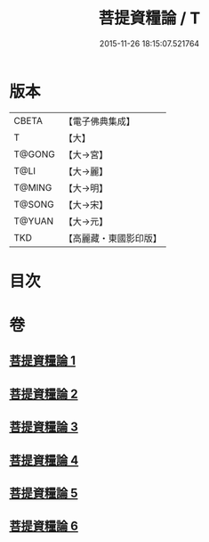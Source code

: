 #+TITLE: 菩提資糧論 / T
#+DATE: 2015-11-26 18:15:07.521764
* 版本
 |     CBETA|【電子佛典集成】|
 |         T|【大】     |
 |    T@GONG|【大→宮】   |
 |      T@LI|【大→麗】   |
 |    T@MING|【大→明】   |
 |    T@SONG|【大→宋】   |
 |    T@YUAN|【大→元】   |
 |       TKD|【高麗藏・東國影印版】|

* 目次
* 卷
** [[file:KR6o0065_001.txt][菩提資糧論 1]]
** [[file:KR6o0065_002.txt][菩提資糧論 2]]
** [[file:KR6o0065_003.txt][菩提資糧論 3]]
** [[file:KR6o0065_004.txt][菩提資糧論 4]]
** [[file:KR6o0065_005.txt][菩提資糧論 5]]
** [[file:KR6o0065_006.txt][菩提資糧論 6]]
